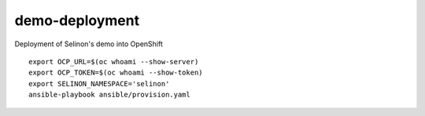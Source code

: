 demo-deployment
---------------


Deployment of Selinon's demo into OpenShift

::

  export OCP_URL=$(oc whoami --show-server)
  export OCP_TOKEN=$(oc whoami --show-token)
  export SELINON_NAMESPACE='selinon'
  ansible-playbook ansible/provision.yaml

